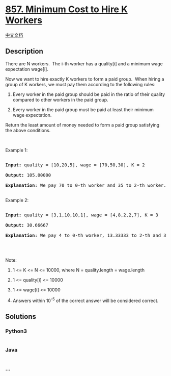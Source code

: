 * [[https://leetcode.com/problems/minimum-cost-to-hire-k-workers][857.
Minimum Cost to Hire K Workers]]
  :PROPERTIES:
  :CUSTOM_ID: minimum-cost-to-hire-k-workers
  :END:
[[./solution/0800-0899/0857.Minimum Cost to Hire K Workers/README.org][中文文档]]

** Description
   :PROPERTIES:
   :CUSTOM_ID: description
   :END:

#+begin_html
  <p>
#+end_html

There are N workers.  The i-th worker has a quality[i] and a minimum
wage expectation wage[i].

#+begin_html
  </p>
#+end_html

#+begin_html
  <p>
#+end_html

Now we want to hire exactly K workers to form a paid group.  When hiring
a group of K workers, we must pay them according to the following rules:

#+begin_html
  </p>
#+end_html

#+begin_html
  <ol>
#+end_html

#+begin_html
  <li>
#+end_html

Every worker in the paid group should be paid in the ratio of their
quality compared to other workers in the paid group.

#+begin_html
  </li>
#+end_html

#+begin_html
  <li>
#+end_html

Every worker in the paid group must be paid at least their minimum wage
expectation.

#+begin_html
  </li>
#+end_html

#+begin_html
  </ol>
#+end_html

#+begin_html
  <p>
#+end_html

Return the least amount of money needed to form a paid group satisfying
the above conditions.

#+begin_html
  </p>
#+end_html

#+begin_html
  <p>
#+end_html

 

#+begin_html
  </p>
#+end_html

#+begin_html
  <ol>
#+end_html

#+begin_html
  </ol>
#+end_html

#+begin_html
  <p>
#+end_html

Example 1:

#+begin_html
  </p>
#+end_html

#+begin_html
  <pre>

  <strong>Input: </strong>quality = <span id="example-input-1-1">[10,20,5]</span>, wage = <span id="example-input-1-2">[70,50,30]</span>, K = <span id="example-input-1-3">2</span>

  <strong>Output: </strong><span id="example-output-1">105.00000

  <strong>Explanation</strong>: </span><span>We pay 70 to 0-th worker and 35 to 2-th worker.</span>

  </pre>
#+end_html

#+begin_html
  <p>
#+end_html

Example 2:

#+begin_html
  </p>
#+end_html

#+begin_html
  <pre>

  <strong>Input: </strong>quality = <span id="example-input-2-1">[3,1,10,10,1]</span>, wage = <span id="example-input-2-2">[4,8,2,2,7]</span>, K = <span id="example-input-2-3">3</span>

  <strong>Output: </strong><span id="example-output-2">30.66667

  <strong>Explanation</strong>: </span><span>We pay 4 to 0-th worker, 13.33333 to 2-th and 3-th workers seperately.</span> 

  </pre>
#+end_html

#+begin_html
  <p>
#+end_html

 

#+begin_html
  </p>
#+end_html

#+begin_html
  <p>
#+end_html

Note:

#+begin_html
  </p>
#+end_html

#+begin_html
  <ol>
#+end_html

#+begin_html
  <li>
#+end_html

1 <= K <= N <= 10000, where N = quality.length = wage.length

#+begin_html
  </li>
#+end_html

#+begin_html
  <li>
#+end_html

1 <= quality[i] <= 10000

#+begin_html
  </li>
#+end_html

#+begin_html
  <li>
#+end_html

1 <= wage[i] <= 10000

#+begin_html
  </li>
#+end_html

#+begin_html
  <li>
#+end_html

Answers within 10^-5 of the correct answer will be considered correct.

#+begin_html
  </li>
#+end_html

#+begin_html
  </ol>
#+end_html

** Solutions
   :PROPERTIES:
   :CUSTOM_ID: solutions
   :END:

#+begin_html
  <!-- tabs:start -->
#+end_html

*** *Python3*
    :PROPERTIES:
    :CUSTOM_ID: python3
    :END:
#+begin_src python
#+end_src

*** *Java*
    :PROPERTIES:
    :CUSTOM_ID: java
    :END:
#+begin_src java
#+end_src

*** *...*
    :PROPERTIES:
    :CUSTOM_ID: section
    :END:
#+begin_example
#+end_example

#+begin_html
  <!-- tabs:end -->
#+end_html
